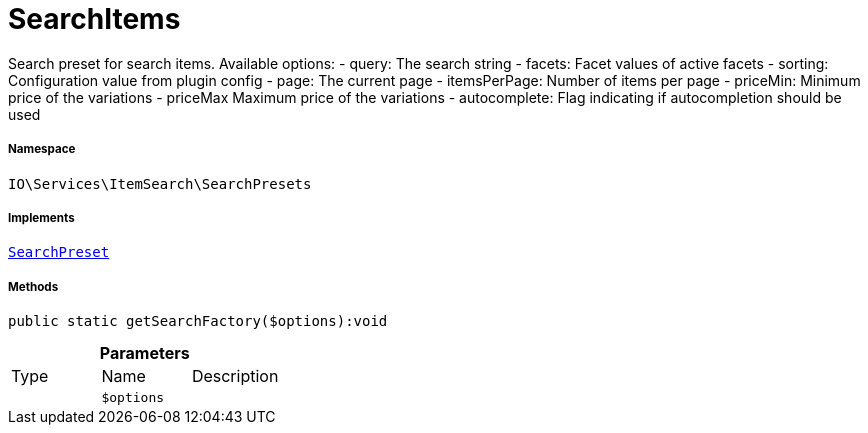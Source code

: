 :table-caption!:
:example-caption!:
:source-highlighter: prettify
:sectids!:
[[io__searchitems]]
= SearchItems

Search preset for search items.
Available options:
- query:         The search string
- facets:        Facet values of active facets
- sorting:       Configuration value from plugin config
- page:          The current page
- itemsPerPage:  Number of items per page
- priceMin:      Minimum price of the variations
- priceMax       Maximum price of the variations
- autocomplete:  Flag indicating if autocompletion should be used



===== Namespace

`IO\Services\ItemSearch\SearchPresets`


===== Implements
xref:IO/Services/ItemSearch/SearchPresets/SearchPreset.adoc#[`SearchPreset`]




===== Methods

[source%nowrap, php]
----

public static getSearchFactory($options):void

----









.*Parameters*
|===
|Type |Name |Description
| 
a|`$options`
|
|===


